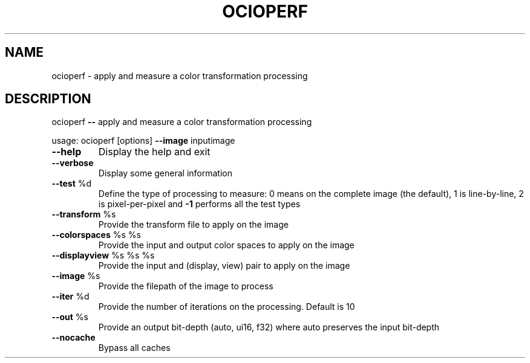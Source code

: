 .TH OCIOPERF "1" "August 2023" "ocioperf -- apply and measure a color transformation processing" "User Commands"
.SH NAME
ocioperf \- apply and measure a color transformation processing
.SH DESCRIPTION
ocioperf \fB\-\-\fR apply and measure a color transformation processing
.PP
usage: ocioperf [options] \fB\-\-image\fR inputimage
.TP
\fB\-\-help\fR
Display the help and exit
.TP
\fB\-\-verbose\fR
Display some general information
.TP
\fB\-\-test\fR %d
Define the type of processing to measure: 0 means on the complete image (the default), 1 is line\-by\-line, 2 is pixel\-per\-pixel and \fB\-1\fR performs all the test types
.TP
\fB\-\-transform\fR %s
Provide the transform file to apply on the image
.TP
\fB\-\-colorspaces\fR %s %s
Provide the input and output color spaces to apply on the image
.TP
\fB\-\-displayview\fR %s %s %s
Provide the input and (display, view) pair to apply on the image
.TP
\fB\-\-image\fR %s
Provide the filepath of the image to process
.TP
\fB\-\-iter\fR %d
Provide the number of iterations on the processing. Default is 10
.TP
\fB\-\-out\fR %s
Provide an output bit\-depth (auto, ui16, f32) where auto preserves the input bit\-depth
.TP
\fB\-\-nocache\fR
Bypass all caches
